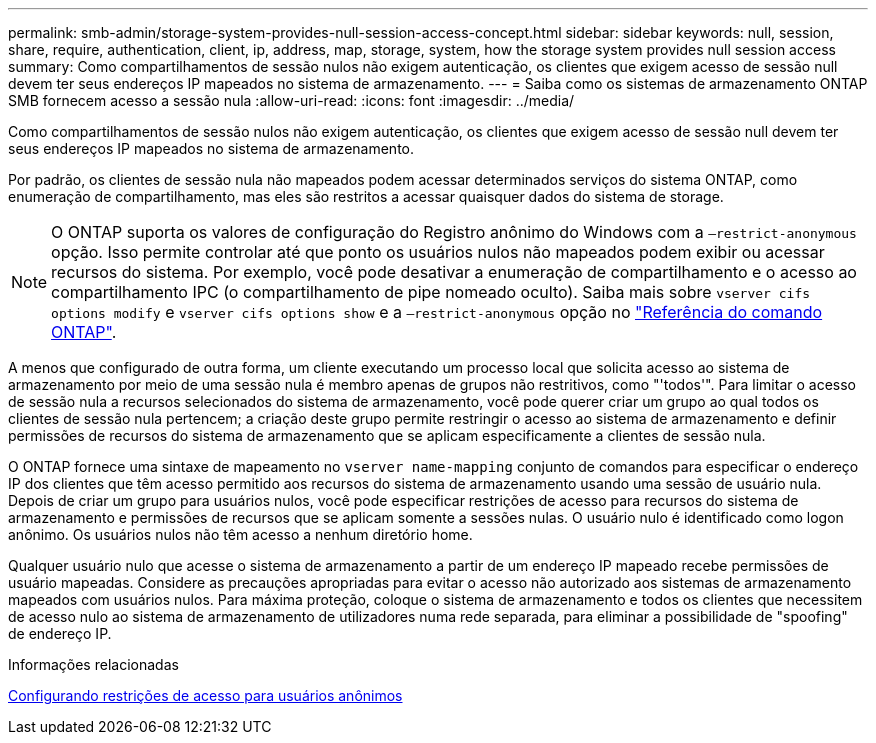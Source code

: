 ---
permalink: smb-admin/storage-system-provides-null-session-access-concept.html 
sidebar: sidebar 
keywords: null, session, share, require, authentication, client, ip, address, map, storage, system, how the storage system provides null session access 
summary: Como compartilhamentos de sessão nulos não exigem autenticação, os clientes que exigem acesso de sessão null devem ter seus endereços IP mapeados no sistema de armazenamento. 
---
= Saiba como os sistemas de armazenamento ONTAP SMB fornecem acesso a sessão nula
:allow-uri-read: 
:icons: font
:imagesdir: ../media/


[role="lead"]
Como compartilhamentos de sessão nulos não exigem autenticação, os clientes que exigem acesso de sessão null devem ter seus endereços IP mapeados no sistema de armazenamento.

Por padrão, os clientes de sessão nula não mapeados podem acessar determinados serviços do sistema ONTAP, como enumeração de compartilhamento, mas eles são restritos a acessar quaisquer dados do sistema de storage.

[NOTE]
====
O ONTAP suporta os valores de configuração do Registro anônimo do Windows com a `–restrict-anonymous` opção. Isso permite controlar até que ponto os usuários nulos não mapeados podem exibir ou acessar recursos do sistema. Por exemplo, você pode desativar a enumeração de compartilhamento e o acesso ao compartilhamento IPC (o compartilhamento de pipe nomeado oculto). Saiba mais sobre `vserver cifs options modify` e `vserver cifs options show` e a `–restrict-anonymous` opção no link:https://docs.netapp.com/us-en/ontap-cli/search.html?q=vserver+cifs+options["Referência do comando ONTAP"^].

====
A menos que configurado de outra forma, um cliente executando um processo local que solicita acesso ao sistema de armazenamento por meio de uma sessão nula é membro apenas de grupos não restritivos, como "'todos'". Para limitar o acesso de sessão nula a recursos selecionados do sistema de armazenamento, você pode querer criar um grupo ao qual todos os clientes de sessão nula pertencem; a criação deste grupo permite restringir o acesso ao sistema de armazenamento e definir permissões de recursos do sistema de armazenamento que se aplicam especificamente a clientes de sessão nula.

O ONTAP fornece uma sintaxe de mapeamento no `vserver name-mapping` conjunto de comandos para especificar o endereço IP dos clientes que têm acesso permitido aos recursos do sistema de armazenamento usando uma sessão de usuário nula. Depois de criar um grupo para usuários nulos, você pode especificar restrições de acesso para recursos do sistema de armazenamento e permissões de recursos que se aplicam somente a sessões nulas. O usuário nulo é identificado como logon anônimo. Os usuários nulos não têm acesso a nenhum diretório home.

Qualquer usuário nulo que acesse o sistema de armazenamento a partir de um endereço IP mapeado recebe permissões de usuário mapeadas. Considere as precauções apropriadas para evitar o acesso não autorizado aos sistemas de armazenamento mapeados com usuários nulos. Para máxima proteção, coloque o sistema de armazenamento e todos os clientes que necessitem de acesso nulo ao sistema de armazenamento de utilizadores numa rede separada, para eliminar a possibilidade de "spoofing" de endereço IP.

.Informações relacionadas
xref:configure-access-restrictions-anonymous-users-task.adoc[Configurando restrições de acesso para usuários anônimos]
